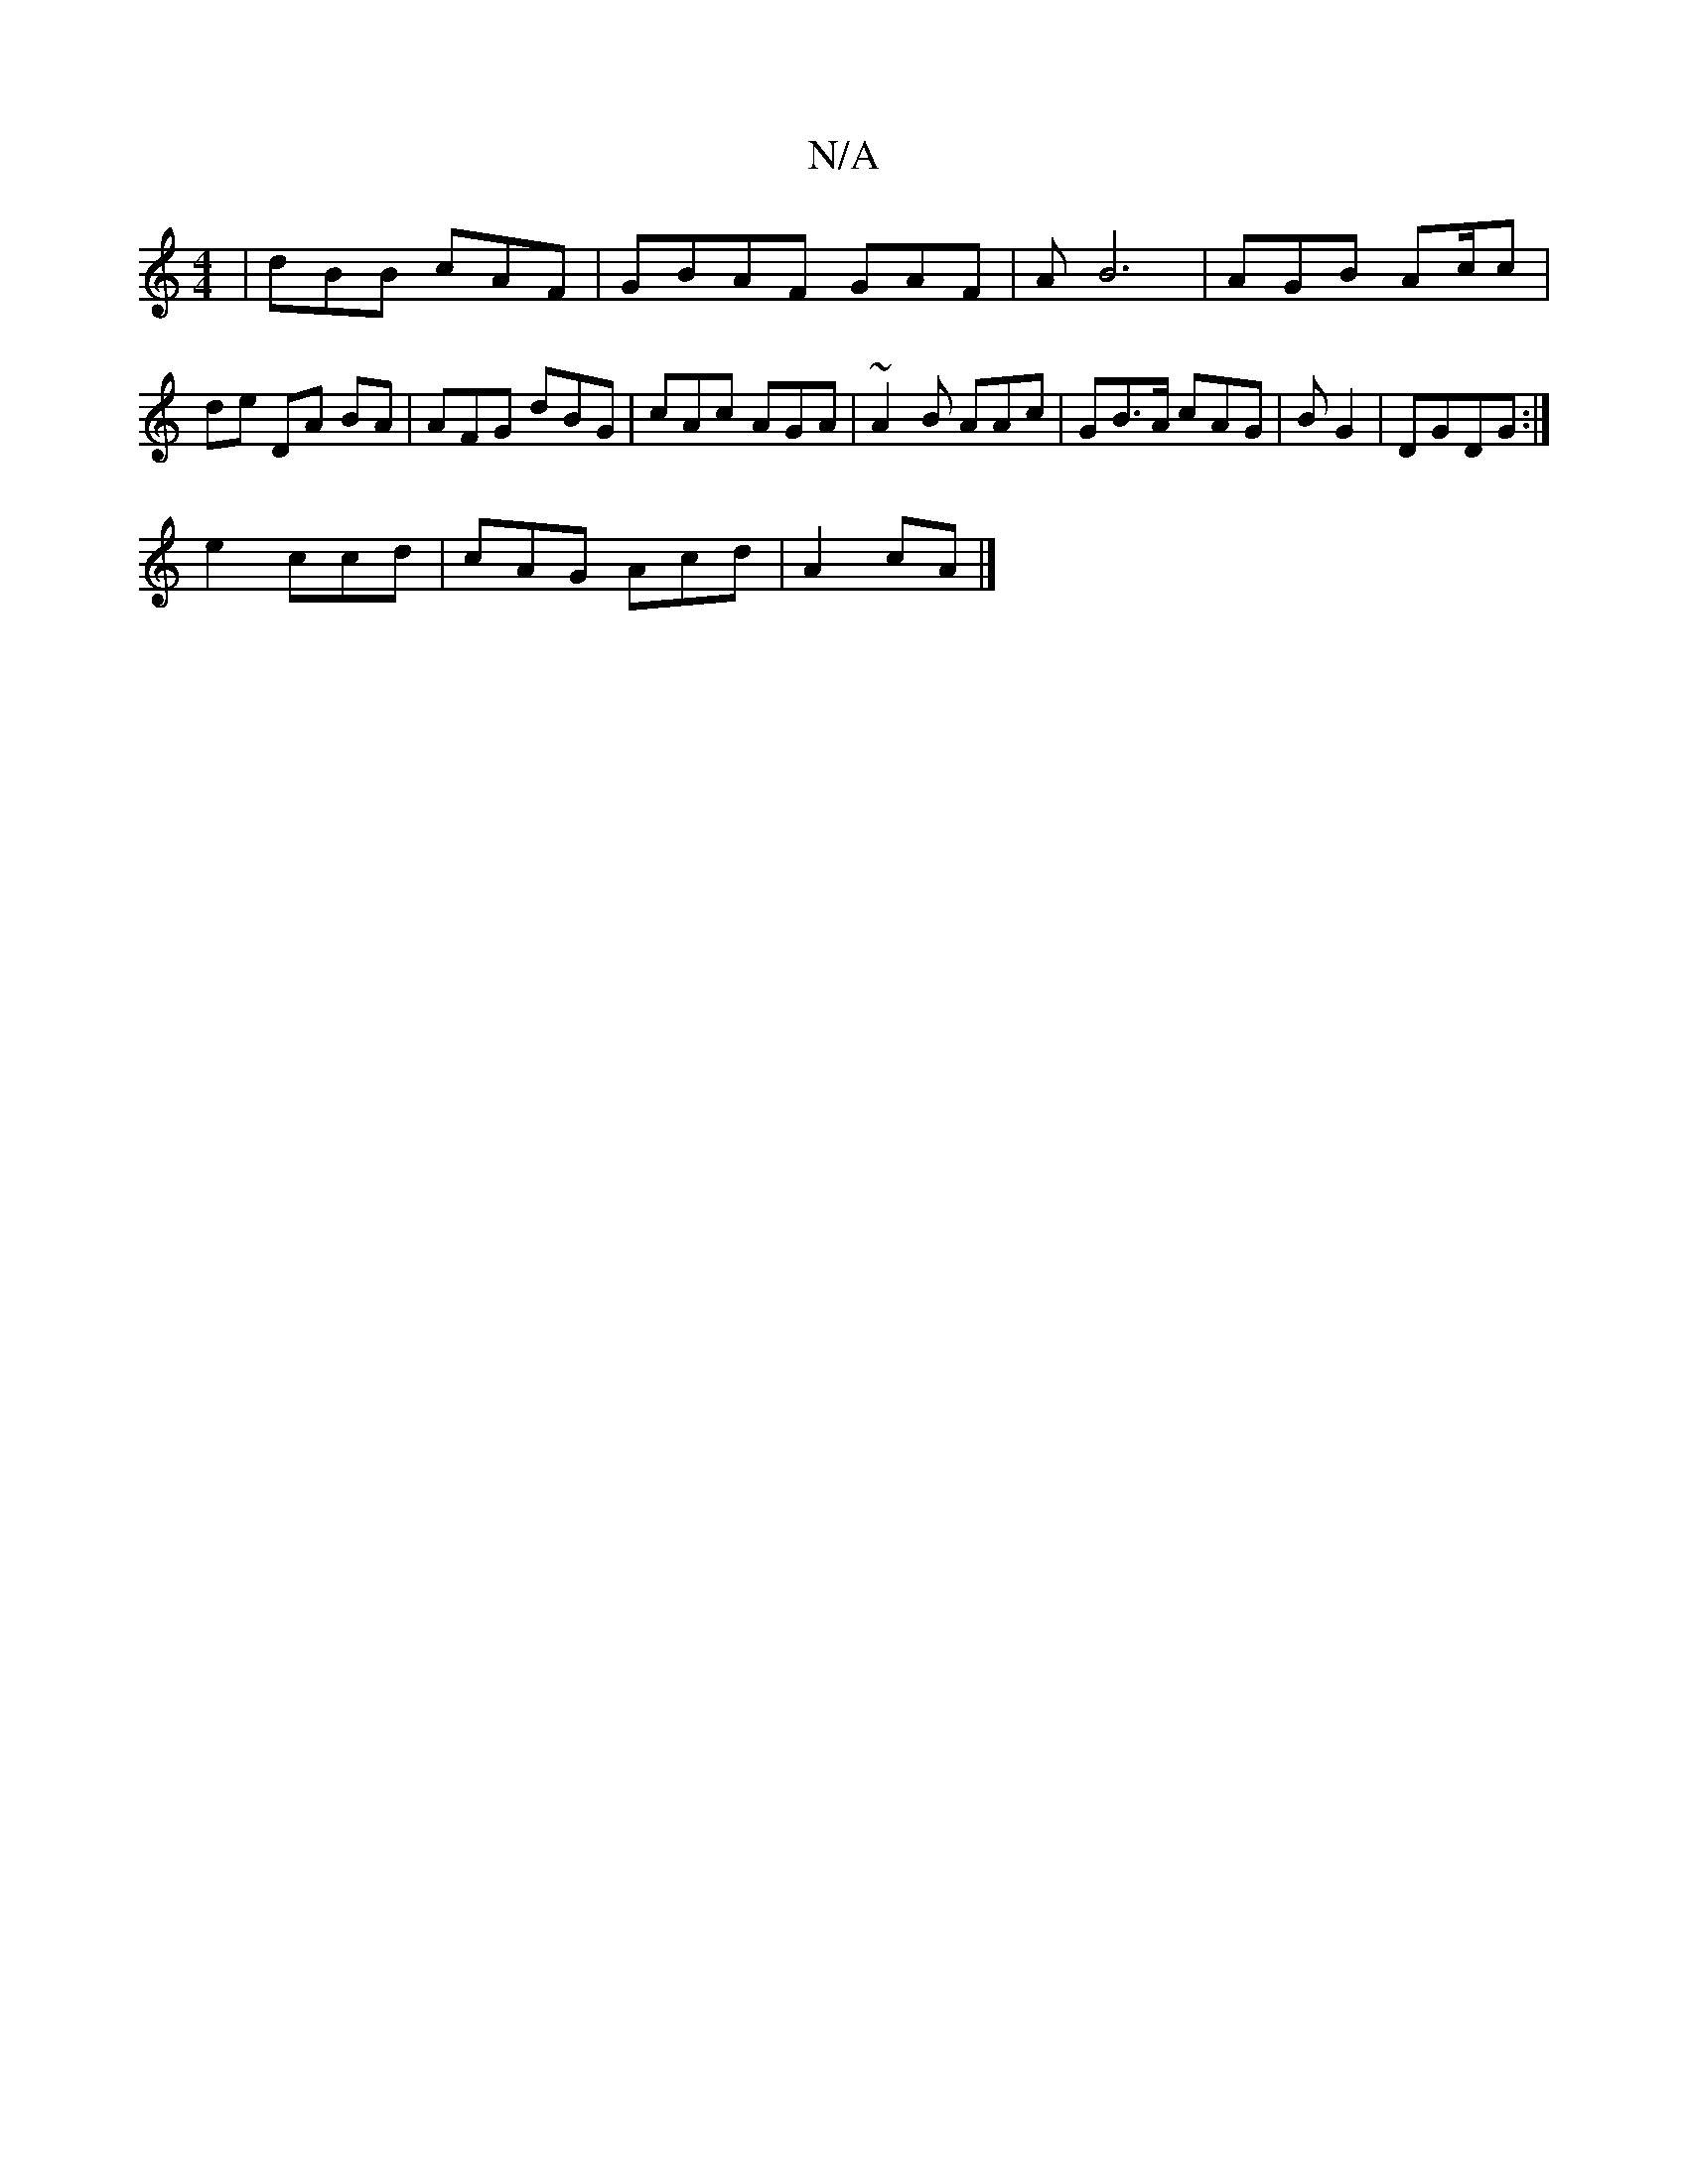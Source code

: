 X:1
T:N/A
M:4/4
R:N/A
K:Cmajor
|dBB cAF|GBAF GAF|AB6|AGB Ac/c | de DA BA|AFG dBG|cAc AGA|~A2B AAc|GB>A cAG|B G2 | DGDG :|
e2 ccd|cAG Acd | A2cA |]

|:ad dd||
edd edc|d>dA | Bcdd | FGD FGD:|
|: A2B ec | A2 GBE|FAB~G2:|

|:D2(D7dc|AG